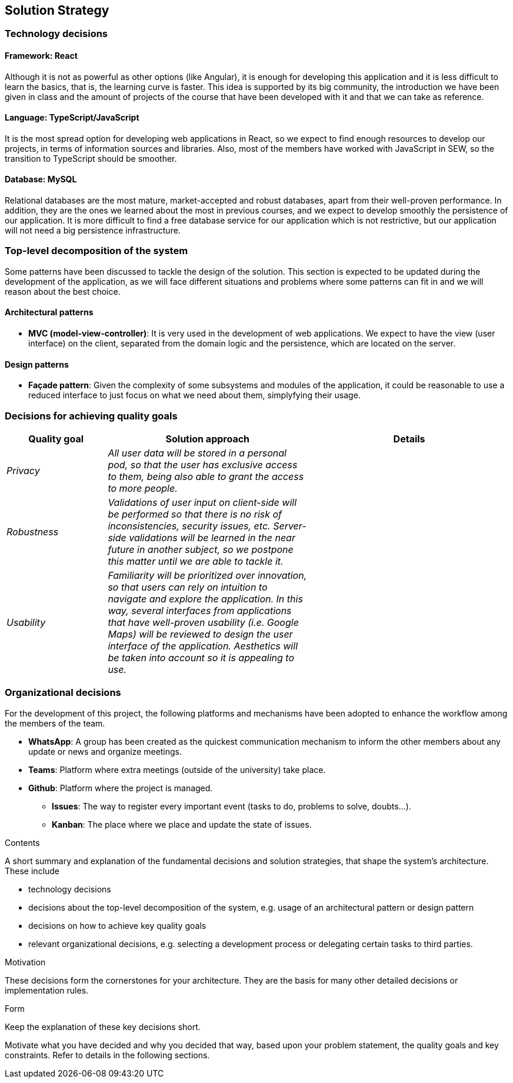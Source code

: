 [[section-solution-strategy]]
== Solution Strategy

=== Technology decisions

==== Framework: React

Although it is not as powerful as other options (like Angular), it is enough for developing this application and it is
less difficult to learn the basics, that is, the learning curve is faster. This idea is supported by its big community,
the introduction we have been given in class and the amount of projects of the course that have been developed with it
and that we can take as reference.

==== Language: TypeScript/JavaScript
It is the most spread option for developing web applications in React, so we expect to find enough resources to develop
our projects, in terms of information sources and libraries. Also, most of the members have worked with JavaScript in
SEW, so the transition to TypeScript should be smoother.

==== Database: MySQL
Relational databases are the most mature, market-accepted and robust databases, apart from their well-proven
performance. In addition, they are the ones we learned about the most in previous courses, and we expect to develop
smoothly the persistence of our application. It is more difficult to find a free database service for our application
which is not restrictive, but our application will not need a big persistence infrastructure.

=== Top-level decomposition of the system
Some patterns have been discussed to tackle the design of the solution. This section is expected to be updated during
the development of the application, as we will face different situations and problems where some patterns can fit in
and we will reason about the best choice.

==== Architectural patterns
* *MVC (model-view-controller)*: It is very used in the development of web applications. We expect to have the view
(user interface) on the client, separated from the domain logic and the persistence, which are located on the server.

==== Design patterns
* *Façade pattern*: Given the complexity of some subsystems and modules of the application, it could be reasonable to
use a reduced interface to just focus on what we need about them, simplyfying their usage.

=== Decisions for achieving quality goals
[options="header",cols="1,2,2"]
|===
|Quality goal|Solution approach|Details

| _Privacy_
| _All user data will be stored in a personal pod, so that the user has exclusive access to them, being also able to
grant the access to more people._
|

| _Robustness_
| _Validations of user input on client-side will be performed so that there is no risk of inconsistencies, security
issues, etc. Server-side validations will be learned in the near future in another subject, so we postpone this matter until we are able to tackle it._
|

| _Usability_
| _Familiarity will be prioritized over innovation, so that users can rely on intuition to navigate and explore the
application. In this way, several interfaces from applications that have well-proven usability (i.e. Google Maps) will
be reviewed to design the user interface of the application. Aesthetics will be taken into account so it is appealing to use._
|
|===

=== Organizational decisions
For the development of this project, the following platforms and mechanisms have been adopted to enhance
the workflow among the members of the team.

* *WhatsApp*: A group has been created as the quickest communication mechanism to inform the other members about any
update or news and organize meetings.

* *Teams*: Platform where extra meetings (outside of the university) take place.

* *Github*: Platform where the project is managed.

** *Issues*: The way to register every important event (tasks to do, problems to solve, doubts…).

** *Kanban*: The place where we place and update the state of issues.

[role="arc42help"]
****
.Contents
A short summary and explanation of the fundamental decisions and solution strategies, that shape the system's architecture. These include

* technology decisions
* decisions about the top-level decomposition of the system, e.g. usage of an architectural pattern or design pattern
* decisions on how to achieve key quality goals
* relevant organizational decisions, e.g. selecting a development process or delegating certain tasks to third parties.

.Motivation
These decisions form the cornerstones for your architecture. They are the basis for many other detailed decisions or implementation rules.

.Form
Keep the explanation of these key decisions short.

Motivate what you have decided and why you decided that way,
based upon your problem statement, the quality goals and key constraints.
Refer to details in the following sections.
****

